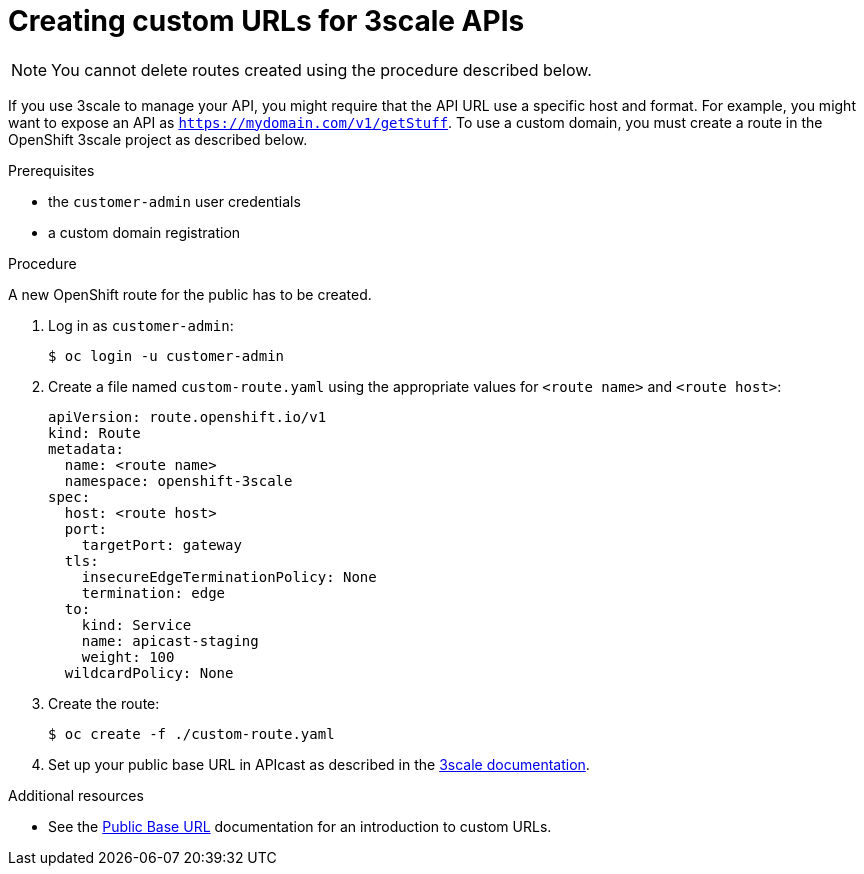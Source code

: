 [id='gs-adding-custom-3scale-routes']

ifdef::env-github[]
:imagesdir: ../images/
endif::[]

= Creating custom URLs for 3scale APIs

NOTE: You cannot delete routes created using the procedure described below.

If you use 3scale to manage your API, you might require that the API URL use a specific host and format.
For example, you might want to expose an API as `https://mydomain.com/v1/getStuff`.
To use a custom domain, you must create a route in the OpenShift 3scale project as described below.

.Prerequisites
* the `customer-admin` user credentials
* a custom domain registration

.Procedure
A new OpenShift route for the public has to be created.

. Log in as `customer-admin`:
+
[source,bash]
----
$ oc login -u customer-admin
----

. Create a file named `custom-route.yaml` using the appropriate values for `<route name>` and `<route host>`:
+
[source,yaml]
----
apiVersion: route.openshift.io/v1
kind: Route
metadata:
  name: <route name>
  namespace: openshift-3scale
spec:
  host: <route host>
  port:
    targetPort: gateway
  tls:
    insecureEdgeTerminationPolicy: None
    termination: edge
  to:
    kind: Service
    name: apicast-staging
    weight: 100
  wildcardPolicy: None
----

. Create the route:
+
[source,bash]
----
$ oc create -f ./custom-route.yaml
----
+
. Set up your public base URL in APIcast as described in the link:https://access.redhat.com/documentation/en-us/red_hat_3scale_api_management/2.4/html-single/deployment_options/index#configure_your_service[3scale documentation].


.Additional resources

* See the link:https://access.redhat.com/documentation/en-us/red_hat_3scale_api_management/2.4/html-single/deployment_options/index#public_base_url[Public Base URL] documentation for an introduction to custom URLs.